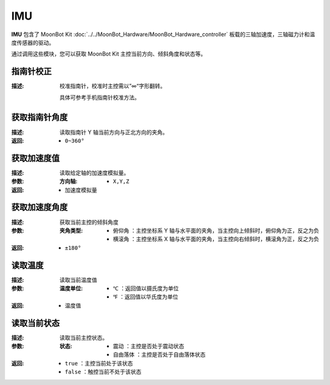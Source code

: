 IMU
=====

**IMU** 包含了 MoonBot Kit :doc:`../../MoonBot_Hardware/MoonBot_Hardware_controller` 板载的三轴加速度，三轴磁力计和温度传感器的驱动。

通过调用这些模块，您可以获取 MoonBot Kit 主控当前方向、倾斜角度和状态等。

.. image:: images/IMU.png

指南针校正
--------------

.. image:: images/IMU_correction.png

:描述:

    校准指南针，校准时主控需以”∞“字形翻转。
    
    具体可参考手机指南针校准方法。

获取指南针角度
---------------

.. image:: images/IMU_read_compass.png

:描述:

    读取指南针 Y 轴当前方向与正北方向的夹角。

:返回:

    - ``0~360°``

获取加速度值
---------------

.. image:: images/IMU_read_acc_value.png

:描述:

    读取给定轴的加速度模拟量。

:参数:

    :方向轴:

        - ``X,Y,Z``

:返回:

    - ``加速度模拟量``

获取加速度角度
---------------

.. image:: images/IMU_read_acc_angle.png

:描述:

    获取当前主控的倾斜角度

:参数:

    :夹角类型:

        - ``俯仰角`` ：主控坐标系 Y 轴与水平面的夹角，当主控向上倾斜时，俯仰角为正，反之为负
        - ``横滚角`` ：主控坐标系 X 轴与水平面的夹角，当主控向右倾斜时，横滚角为正，反之为负

:返回:

    - ``±180°``

读取温度
--------------

.. image:: images/IMU_read_temperature.png

:描述:

    读取当前温度值

:参数:

    :温度单位:

        - ``℃`` ：返回值以摄氏度为单位
        - ``℉`` ：返回值以华氏度为单位

:返回:

    - ``温度值``

读取当前状态
--------------

.. image:: images/IMU_read_state.png

:描述:

    读取当前主控状态。

:参数:

    :状态:

        - ``震动`` ：主控是否处于震动状态
        - ``自由落体`` ：主控是否处于自由落体状态

:返回:

    - ``true`` ：主控当前处于该状态
    - ``false`` ：触控当前不处于该状态


